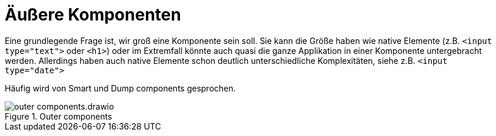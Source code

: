 = Äußere Komponenten

Eine grundlegende Frage ist, wir groß eine Komponente sein soll.
Sie kann die Größe haben wie native Elemente (z.B. `<input type="text">` oder `<h1>`) oder im Extremfall könnte auch quasi die ganze Applikation in einer Komponente untergebracht werden.
Allerdings haben auch native Elemente schon deutlich unterschiedliche Komplexitäten, siehe z.B. `<input type="date">`

Häufig wird von Smart und Dump components gesprochen.

[[outer_components]]
.Outer components
image::outer_components.drawio.svg[align="center"]
